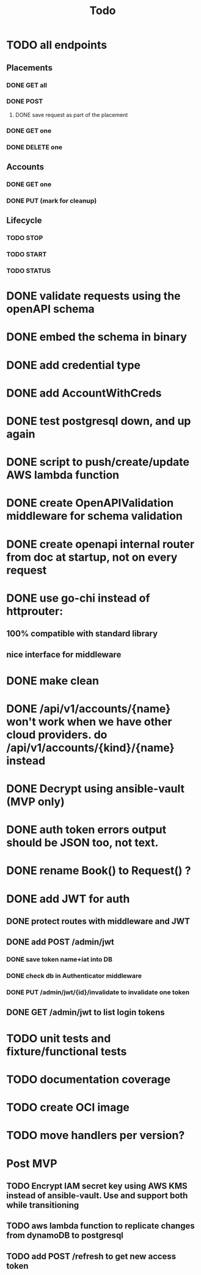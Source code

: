 #+title: Todo

* TODO all endpoints
** Placements
*** DONE GET all
*** DONE POST
**** DONE save request as part of the placement
*** DONE GET one
*** DONE DELETE one
** Accounts
*** DONE GET one
*** DONE PUT (mark for cleanup)
** Lifecycle
*** TODO STOP
*** TODO START
*** TODO STATUS
* DONE validate requests using the openAPI schema
* DONE embed the schema in binary
* DONE add credential type
* DONE add AccountWithCreds
* DONE test postgresql down, and up again
* DONE script to push/create/update AWS lambda function
* DONE create OpenAPIValidation middleware for schema validation
* DONE create openapi internal router from doc at startup, not on every request
* DONE use go-chi instead of httprouter:
** 100% compatible with standard library
** nice interface for middleware
* DONE make clean
* DONE /api/v1/accounts/{name}  won't work when we have other cloud providers.  do /api/v1/accounts/{kind}/{name} instead
* DONE Decrypt using ansible-vault (MVP only)
* DONE auth token errors output should be JSON too, not text.
* DONE rename Book() to Request() ?
* DONE add JWT for auth
** DONE protect routes with middleware and JWT
** DONE add POST /admin/jwt
*** DONE save token name+iat into DB
*** DONE check db in Authenticator middleware
*** DONE PUT /admin/jwt/{id}/invalidate to invalidate one token
** DONE GET /admin/jwt   to list login tokens
* TODO unit tests and fixture/functional tests
* TODO documentation coverage
* TODO create OCI image
* TODO move handlers per version?
* Post MVP
** TODO Encrypt IAM secret key using AWS KMS instead of ansible-vault.  Use and support both while transitioning
** TODO aws lambda function to replicate changes from dynamoDB to postgresql
** TODO add POST /refresh   to get new access token
